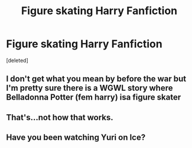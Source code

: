 #+TITLE: Figure skating Harry Fanfiction

* Figure skating Harry Fanfiction
:PROPERTIES:
:Score: 2
:DateUnix: 1606530624.0
:DateShort: 2020-Nov-28
:FlairText: Request
:END:
[deleted]


** I don't get what you mean by before the war but I'm pretty sure there is a WGWL story where Belladonna Potter (fem harry) isa figure skater
:PROPERTIES:
:Author: HELLOOOOOOooooot
:Score: 2
:DateUnix: 1606561128.0
:DateShort: 2020-Nov-28
:END:


** That's...not how that works.
:PROPERTIES:
:Author: YOB1997
:Score: 1
:DateUnix: 1606555891.0
:DateShort: 2020-Nov-28
:END:


** Have you been watching Yuri on Ice?
:PROPERTIES:
:Author: Termsndconditions
:Score: 1
:DateUnix: 1606569797.0
:DateShort: 2020-Nov-28
:END:
